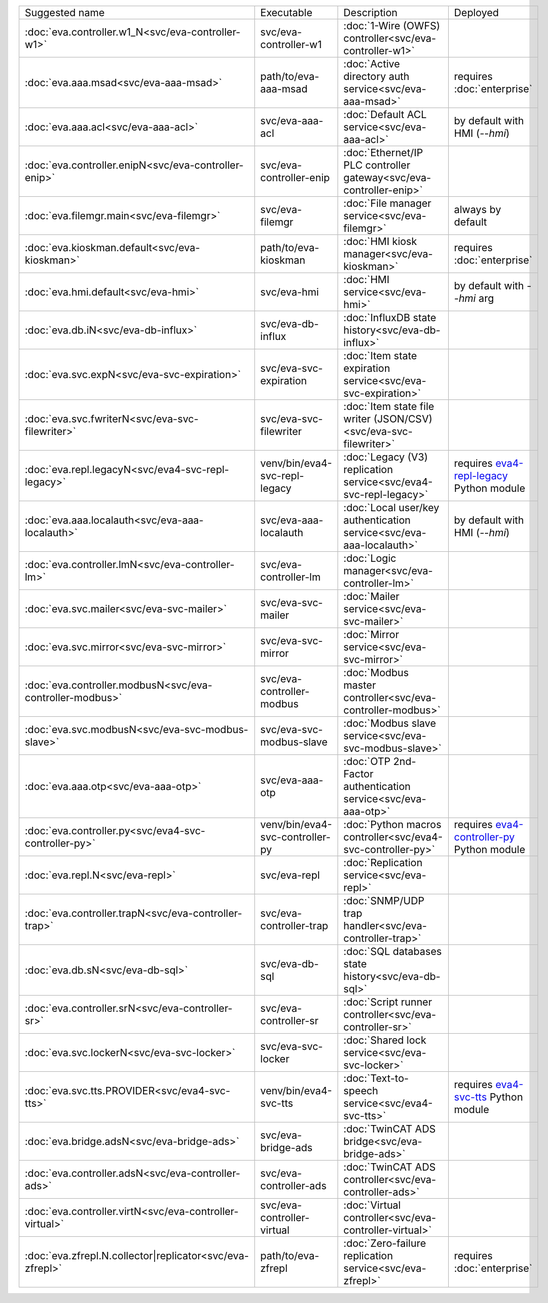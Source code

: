 .. list-table::

   * - Suggested name
     - Executable
     - Description
     - Deployed
   * - :doc:`eva.controller.w1_N<svc/eva-controller-w1>`
     - svc/eva-controller-w1
     - :doc:`1-Wire (OWFS) controller<svc/eva-controller-w1>`
     - 
   * - :doc:`eva.aaa.msad<svc/eva-aaa-msad>`
     - path/to/eva-aaa-msad
     - :doc:`Active directory auth service<svc/eva-aaa-msad>`
     - requires :doc:`enterprise`
   * - :doc:`eva.aaa.acl<svc/eva-aaa-acl>`
     - svc/eva-aaa-acl
     - :doc:`Default ACL service<svc/eva-aaa-acl>`
     - by default with HMI (*--hmi*)
   * - :doc:`eva.controller.enipN<svc/eva-controller-enip>`
     - svc/eva-controller-enip
     - :doc:`Ethernet/IP PLC controller gateway<svc/eva-controller-enip>`
     - 
   * - :doc:`eva.filemgr.main<svc/eva-filemgr>`
     - svc/eva-filemgr
     - :doc:`File manager service<svc/eva-filemgr>`
     - always by default
   * - :doc:`eva.kioskman.default<svc/eva-kioskman>`
     - path/to/eva-kioskman
     - :doc:`HMI kiosk manager<svc/eva-kioskman>`
     - requires :doc:`enterprise`
   * - :doc:`eva.hmi.default<svc/eva-hmi>`
     - svc/eva-hmi
     - :doc:`HMI service<svc/eva-hmi>`
     - by default with *--hmi* arg
   * - :doc:`eva.db.iN<svc/eva-db-influx>`
     - svc/eva-db-influx
     - :doc:`InfluxDB state history<svc/eva-db-influx>`
     - 
   * - :doc:`eva.svc.expN<svc/eva-svc-expiration>`
     - svc/eva-svc-expiration
     - :doc:`Item state expiration service<svc/eva-svc-expiration>`
     - 
   * - :doc:`eva.svc.fwriterN<svc/eva-svc-filewriter>`
     - svc/eva-svc-filewriter
     - :doc:`Item state file writer (JSON/CSV)<svc/eva-svc-filewriter>`
     - 
   * - :doc:`eva.repl.legacyN<svc/eva4-svc-repl-legacy>`
     - venv/bin/eva4-svc-repl-legacy
     - :doc:`Legacy (V3) replication service<svc/eva4-svc-repl-legacy>`
     - requires `eva4-repl-legacy <https://pypi.org/project/eva4-repl-legacy/>`_ Python module
   * - :doc:`eva.aaa.localauth<svc/eva-aaa-localauth>`
     - svc/eva-aaa-localauth
     - :doc:`Local user/key authentication service<svc/eva-aaa-localauth>`
     - by default with HMI (*--hmi*)
   * - :doc:`eva.controller.lmN<svc/eva-controller-lm>`
     - svc/eva-controller-lm
     - :doc:`Logic manager<svc/eva-controller-lm>`
     - 
   * - :doc:`eva.svc.mailer<svc/eva-svc-mailer>`
     - svc/eva-svc-mailer
     - :doc:`Mailer service<svc/eva-svc-mailer>`
     - 
   * - :doc:`eva.svc.mirror<svc/eva-svc-mirror>`
     - svc/eva-svc-mirror
     - :doc:`Mirror service<svc/eva-svc-mirror>`
     - 
   * - :doc:`eva.controller.modbusN<svc/eva-controller-modbus>`
     - svc/eva-controller-modbus
     - :doc:`Modbus master controller<svc/eva-controller-modbus>`
     - 
   * - :doc:`eva.svc.modbusN<svc/eva-svc-modbus-slave>`
     - svc/eva-svc-modbus-slave
     - :doc:`Modbus slave service<svc/eva-svc-modbus-slave>`
     - 
   * - :doc:`eva.aaa.otp<svc/eva-aaa-otp>`
     - svc/eva-aaa-otp
     - :doc:`OTP 2nd-Factor authentication service<svc/eva-aaa-otp>`
     - 
   * - :doc:`eva.controller.py<svc/eva4-svc-controller-py>`
     - venv/bin/eva4-svc-controller-py
     - :doc:`Python macros controller<svc/eva4-svc-controller-py>`
     - requires `eva4-controller-py <https://pypi.org/project/eva4-controller-py/>`_ Python module
   * - :doc:`eva.repl.N<svc/eva-repl>`
     - svc/eva-repl
     - :doc:`Replication service<svc/eva-repl>`
     - 
   * - :doc:`eva.controller.trapN<svc/eva-controller-trap>`
     - svc/eva-controller-trap
     - :doc:`SNMP/UDP trap handler<svc/eva-controller-trap>`
     - 
   * - :doc:`eva.db.sN<svc/eva-db-sql>`
     - svc/eva-db-sql
     - :doc:`SQL databases state history<svc/eva-db-sql>`
     - 
   * - :doc:`eva.controller.srN<svc/eva-controller-sr>`
     - svc/eva-controller-sr
     - :doc:`Script runner controller<svc/eva-controller-sr>`
     - 
   * - :doc:`eva.svc.lockerN<svc/eva-svc-locker>`
     - svc/eva-svc-locker
     - :doc:`Shared lock service<svc/eva-svc-locker>`
     - 
   * - :doc:`eva.svc.tts.PROVIDER<svc/eva4-svc-tts>`
     - venv/bin/eva4-svc-tts
     - :doc:`Text-to-speech service<svc/eva4-svc-tts>`
     - requires `eva4-svc-tts <https://pypi.org/project/eva4-svc-tts/>`_ Python module
   * - :doc:`eva.bridge.adsN<svc/eva-bridge-ads>`
     - svc/eva-bridge-ads
     - :doc:`TwinCAT ADS bridge<svc/eva-bridge-ads>`
     - 
   * - :doc:`eva.controller.adsN<svc/eva-controller-ads>`
     - svc/eva-controller-ads
     - :doc:`TwinCAT ADS controller<svc/eva-controller-ads>`
     - 
   * - :doc:`eva.controller.virtN<svc/eva-controller-virtual>`
     - svc/eva-controller-virtual
     - :doc:`Virtual controller<svc/eva-controller-virtual>`
     - 
   * - :doc:`eva.zfrepl.N.collector|replicator<svc/eva-zfrepl>`
     - path/to/eva-zfrepl
     - :doc:`Zero-failure replication service<svc/eva-zfrepl>`
     - requires :doc:`enterprise`
